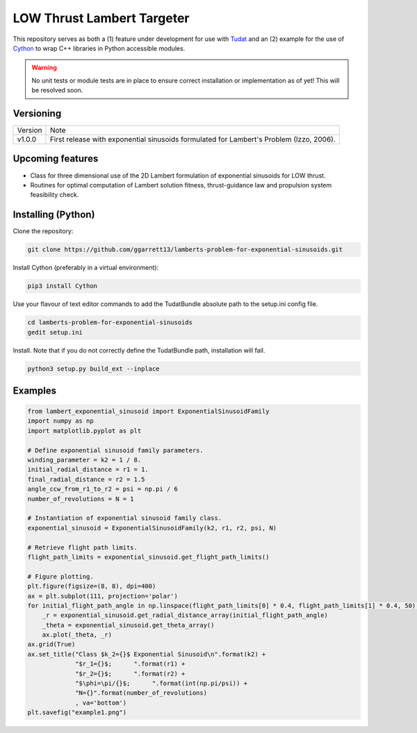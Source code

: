 LOW Thrust Lambert Targeter
===========================

This repository serves as both a (1) feature under development for use with Tudat_ and an (2) example for the use of
Cython_ to wrap C++ libraries in Python accessible modules.

.. WARNING::
   No unit tests or module tests are in place to ensure correct installation or implementation as of yet!
   This will be resolved soon.

Versioning
----------

+----------+-----------------------------------------------------------------------------------------+
| Version  | Note                                                                                    |
+----------+-----------------------------------------------------------------------------------------+
| v1.0.0   | First release with exponential sinusoids formulated for Lambert's Problem (Izzo, 2006). |
+----------+-----------------------------------------------------------------------------------------+

Upcoming features
-----------------

- Class for three dimensional use of the 2D Lambert formulation of exponential sinusoids for LOW thrust.
- Routines for optimal computation of Lambert solution fitness, thrust-guidance law and propulsion system feasibility check.

Installing (Python)
-------------------

Clone the repository:

.. code-block:: bash

    git clone https://github.com/ggarrett13/lamberts-problem-for-exponential-sinusoids.git

Install Cython (preferably in a virtual environment):

.. code-block:: bash

    pip3 install Cython

Use your flavour of text editor commands to add the TudatBundle absolute path to the setup.ini config file.

.. code-block:: bash

    cd lamberts-problem-for-exponential-sinusoids
    gedit setup.ini

Install. Note that if you do not correctly define the TudatBundle path, installation will fail.

.. code-block:: bash

    python3 setup.py build_ext --inplace

Examples
--------

.. code-block:: python

    from lambert_exponential_sinusoid import ExponentialSinusoidFamily
    import numpy as np
    import matplotlib.pyplot as plt

    # Define exponential sinusoid family parameters.
    winding_parameter = k2 = 1 / 8.
    initial_radial_distance = r1 = 1.
    final_radial_distance = r2 = 1.5
    angle_ccw_from_r1_to_r2 = psi = np.pi / 6
    number_of_revolutions = N = 1

    # Instantiation of exponential sinusoid family class.
    exponential_sinusoid = ExponentialSinusoidFamily(k2, r1, r2, psi, N)

    # Retrieve flight path limits.
    flight_path_limits = exponential_sinusoid.get_flight_path_limits()

    # Figure plotting.
    plt.figure(figsize=(8, 8), dpi=400)
    ax = plt.subplot(111, projection='polar')
    for initial_flight_path_angle in np.linspace(flight_path_limits[0] * 0.4, flight_path_limits[1] * 0.4, 50):
        _r = exponential_sinusoid.get_radial_distance_array(initial_flight_path_angle)
        _theta = exponential_sinusoid.get_theta_array()
        ax.plot(_theta, _r)
    ax.grid(True)
    ax.set_title("Class $k_2={}$ Exponential Sinusoid\n".format(k2) +
                 "$r_1={}$;      ".format(r1) +
                 "$r_2={}$;      ".format(r2) +
                 "$\phi=\pi/{}$;      ".format(int(np.pi/psi)) +
                 "N={}".format(number_of_revolutions)
                 , va='bottom')
    plt.savefig("example1.png")

.. image:: examples/example1.png
   :scale: 10 %
   :width: 200 px
   :alt: Example 1
   :align: left

.. _Tudat: http://tudat.tudelft.nl/index.html
.. _Cython: https://cython.readthedocs.io/en/latest/src/userguide/wrapping_CPlusPlus.html